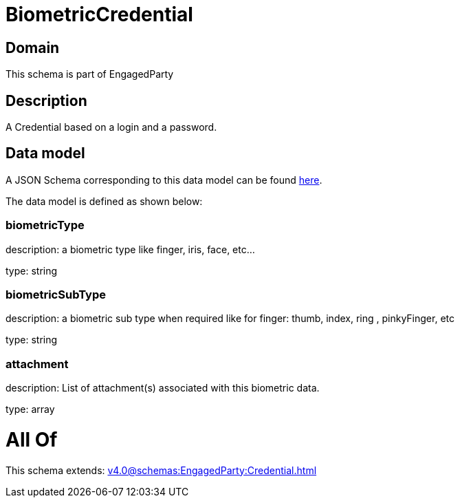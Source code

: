 = BiometricCredential

[#domain]
== Domain

This schema is part of EngagedParty

[#description]
== Description

A Credential based on a login and a password.


[#data_model]
== Data model

A JSON Schema corresponding to this data model can be found https://tmforum.org[here].

The data model is defined as shown below:


=== biometricType
description: a biometric type like finger, iris, face, etc... 

type: string


=== biometricSubType
description: a biometric sub type when required like for finger: thumb, index, ring , pinkyFinger, etc 

type: string


=== attachment
description: List of attachment(s) associated with this biometric data.

type: array


= All Of 
This schema extends: xref:v4.0@schemas:EngagedParty:Credential.adoc[]
